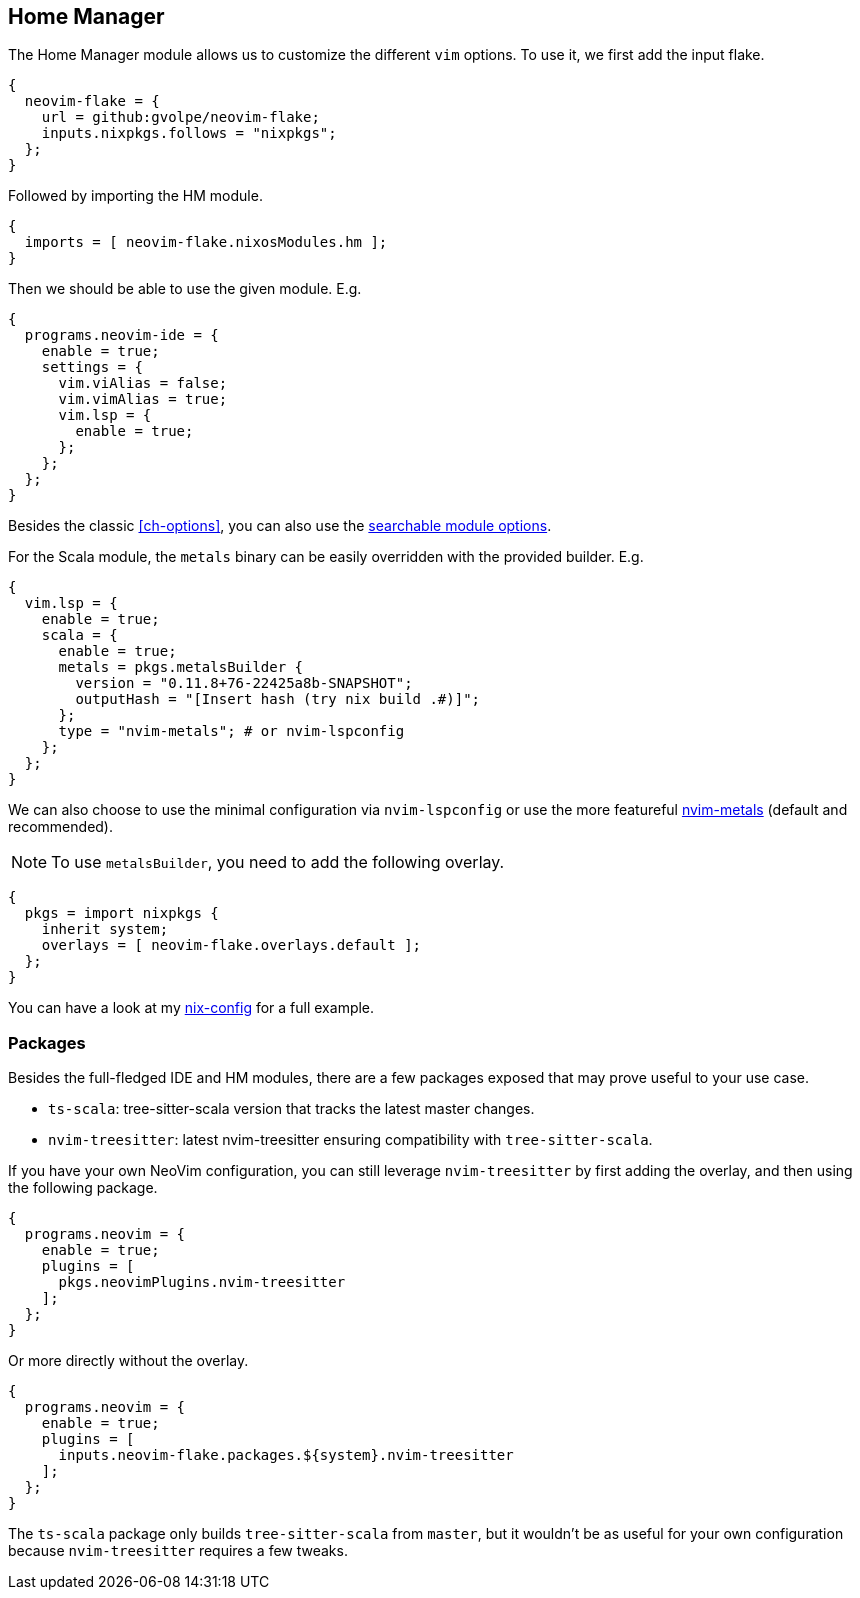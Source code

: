[[ch-hm-module]]
== Home Manager

:nvim-metals: https://github.com/scalameta/nvim-metals
:nix-config: https://github.com/gvolpe/nix-config
:searchable-options: https://gvolpe.com/neovim-flake/search.html

The Home Manager module allows us to customize the different `vim` options. To use it, we first add the input flake.

[source,nix]
----
{
  neovim-flake = {
    url = github:gvolpe/neovim-flake;
    inputs.nixpkgs.follows = "nixpkgs";
  };
}
----

Followed by importing the HM module.

[source,nix]
----
{
  imports = [ neovim-flake.nixosModules.hm ];
}
----

Then we should be able to use the given module. E.g.

[source,nix]
----
{
  programs.neovim-ide = {
    enable = true;
    settings = {
      vim.viAlias = false;
      vim.vimAlias = true;
      vim.lsp = {
        enable = true;
      };
    };
  };
}
----

Besides the classic <<ch-options>>, you can also use the {searchable-options}[searchable module options].

For the Scala module, the `metals` binary can be easily overridden with the provided builder. E.g.

[source,nix]
----
{
  vim.lsp = {
    enable = true;
    scala = {
      enable = true;
      metals = pkgs.metalsBuilder {
        version = "0.11.8+76-22425a8b-SNAPSHOT";
        outputHash = "[Insert hash (try nix build .#)]";
      };
      type = "nvim-metals"; # or nvim-lspconfig
    };
  };
}
----

We can also choose to use the minimal configuration via `nvim-lspconfig` or use the more featureful {nvim-metals}[nvim-metals] (default and recommended).

[NOTE]
====
To use `metalsBuilder`, you need to add the following overlay.
====

[source,nix]
----
{
  pkgs = import nixpkgs {
    inherit system;
    overlays = [ neovim-flake.overlays.default ];
  };
}
----

You can have a look at my {nix-config}[nix-config] for a full example.

=== Packages

Besides the full-fledged IDE and HM modules, there are a few packages exposed that may prove useful to your use case.

- `ts-scala`: tree-sitter-scala version that tracks the latest master changes.
- `nvim-treesitter`: latest nvim-treesitter ensuring compatibility with `tree-sitter-scala`.

If you have your own NeoVim configuration, you can still leverage `nvim-treesitter` by first adding the overlay, and then using the following package.

[source,nix]
----
{
  programs.neovim = {
    enable = true;
    plugins = [
      pkgs.neovimPlugins.nvim-treesitter
    ];
  };
}
----

Or more directly without the overlay.

[source,nix]
----
{
  programs.neovim = {
    enable = true;
    plugins = [
      inputs.neovim-flake.packages.${system}.nvim-treesitter
    ];
  };
}
----

The `ts-scala` package only builds `tree-sitter-scala` from `master`, but it wouldn't be as useful for your own configuration because `nvim-treesitter` requires a few tweaks.
